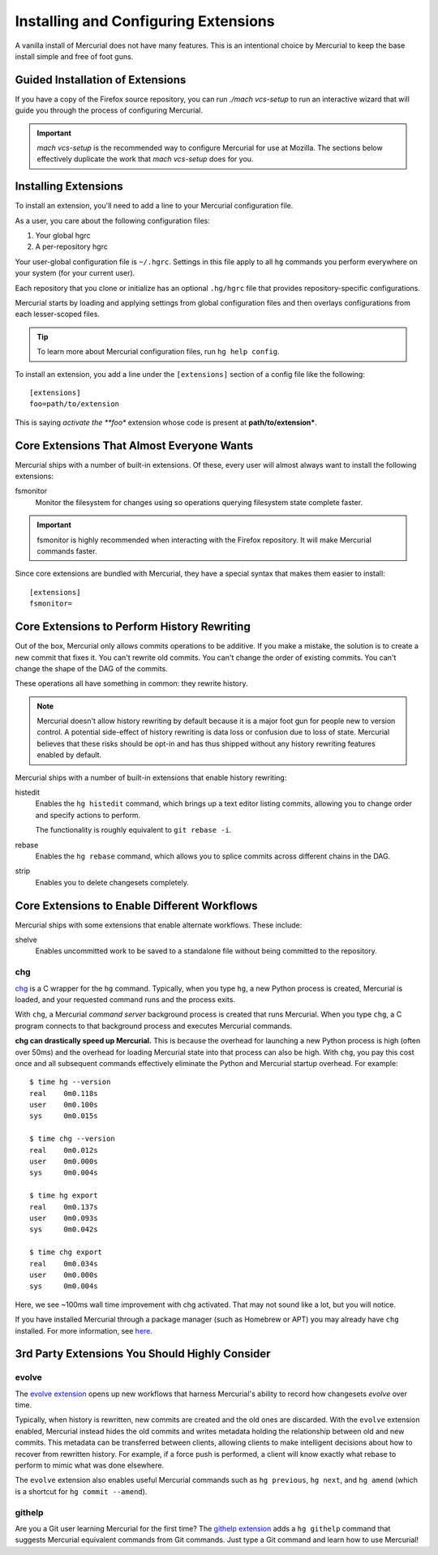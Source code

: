 .. _hgmozilla_extensions:

=====================================
Installing and Configuring Extensions
=====================================

A vanilla install of Mercurial does not have many features. This is an
intentional choice by Mercurial to keep the base install simple and free
of foot guns.

Guided Installation of Extensions
=================================

If you have a copy of the Firefox source repository, you can run
`./mach vcs-setup` to run an interactive wizard that will
guide you through the process of configuring Mercurial.

.. important::

   `mach vcs-setup` is the recommended way to configure Mercurial
   for use at Mozilla. The sections below effectively duplicate the
   work that `mach vcs-setup` does for you.

Installing Extensions
=====================

To install an extension, you'll need to add a line to your Mercurial
configuration file.

As a user, you care about the following configuration files:

1. Your global hgrc
2. A per-repository hgrc

Your user-global configuration file is ``~/.hgrc``. Settings in this
file apply to all ``hg`` commands you perform everywhere on your system
(for your current user).

Each repository that you clone or initialize has an optional
``.hg/hgrc`` file that provides repository-specific configurations.

Mercurial starts by loading and applying settings from global
configuration files and then overlays configurations from each
lesser-scoped files.

.. tip::

   To learn more about Mercurial configuration files, run ``hg help
   config``.

To install an extension, you add a line under the ``[extensions]``
section of a config file like the following::

  [extensions]
  foo=path/to/extension

This is saying *activate the **foo** extension whose code is present at
**path/to/extension***.

Core Extensions That Almost Everyone Wants
==========================================

Mercurial ships with a number of built-in extensions. Of these, every
user will almost always want to install the following extensions:

fsmonitor
   Monitor the filesystem for changes using so operations querying
   filesystem state complete faster.

.. important::

   fsmonitor is highly recommended when interacting with the Firefox
   repository. It will make Mercurial commands faster.

Since core extensions are bundled with Mercurial, they have a special
syntax that makes them easier to install::

  [extensions]
  fsmonitor=

Core Extensions to Perform History Rewriting
============================================

Out of the box, Mercurial only allows commits operations to be additive.
If you make a mistake, the solution is to create a new commit that fixes
it. You can't rewrite old commits. You can't change the order of
existing commits. You can't change the shape of the DAG of the commits.

These operations all have something in common: they rewrite history.

.. note::

   Mercurial doesn't allow history rewriting by default because it is a
   major foot gun for people new to version control. A potential
   side-effect of history rewriting is data loss or confusion due to
   loss of state. Mercurial believes that these risks should be opt-in
   and has thus shipped without any history rewriting features enabled
   by default.

Mercurial ships with a number of built-in extensions that enable history
rewriting:

histedit
   Enables the ``hg histedit`` command, which brings up a text editor
   listing commits, allowing you to change order and specify actions to
   perform.

   The functionality is roughly equivalent to ``git rebase -i``.
rebase
   Enables the ``hg rebase`` command, which allows you to splice commits
   across different chains in the DAG.
strip
   Enables you to delete changesets completely.

Core Extensions to Enable Different Workflows
=============================================

Mercurial ships with some extensions that enable alternate workflows.
These include:

shelve
   Enables uncommitted work to be saved to a standalone file without
   being committed to the repository.

chg
---

`chg <https://www.mercurial-scm.org/repo/hg/file/tip/contrib/chg/README>`_
is a C wrapper for the ``hg`` command. Typically, when you type ``hg``,
a new Python process is created, Mercurial is loaded, and your requested
command runs and the process exits.

With ``chg``, a Mercurial *command server* background process is created
that runs Mercurial. When you type ``chg``, a C program connects to that
background process and executes Mercurial commands.

**chg can drastically speed up Mercurial.** This is because the overhead
for launching a new Python process is high (often over 50ms) and the
overhead for loading Mercurial state into that process can also be high.
With ``chg``, you pay this cost once and all subsequent commands
effectively eliminate the Python and Mercurial startup overhead. For
example::

   $ time hg --version
   real    0m0.118s
   user    0m0.100s
   sys     0m0.015s

   $ time chg --version
   real    0m0.012s
   user    0m0.000s
   sys     0m0.004s

   $ time hg export
   real    0m0.137s
   user    0m0.093s
   sys     0m0.042s

   $ time chg export
   real    0m0.034s
   user    0m0.000s
   sys     0m0.004s

Here, we see ~100ms wall time improvement with chg activated. That may not
sound like a lot, but you will notice.

If you have installed Mercurial through a package manager (such as Homebrew
or APT) you may already have ``chg`` installed. For more information, see 
`here <https://www.mercurial-scm.org/wiki/CHg>`_.

3rd Party Extensions You Should Highly Consider
===============================================

evolve
------

The `evolve extension <https://www.mercurial-scm.org/wiki/EvolveExtension>`_
opens up new workflows that harness Mercurial's ability to record how
changesets *evolve* over time.

Typically, when history is rewritten, new commits are created and the old
ones are discarded. With the ``evolve`` extension enabled, Mercurial instead
hides the old commits and writes metadata holding the relationship between
old and new commits. This metadata can be transferred between clients,
allowing clients to make intelligent decisions about how to recover from
rewritten history. For example, if a force push is performed, a client
will know exactly what rebase to perform to mimic what was done elsewhere.

The ``evolve`` extension also enables useful Mercurial commands such as
``hg previous``, ``hg next``, and ``hg amend`` (which is a shortcut for
``hg commit --amend``).

githelp
-------

Are you a Git user learning Mercurial for the first time? The
`githelp extension <https://bitbucket.org/facebook/hg-experimental/>`_
adds a ``hg githelp`` command that suggests Mercurial equivalent
commands from Git commands. Just type a Git command and learn how to
use Mercurial!
